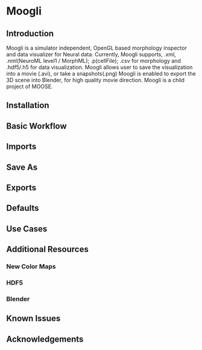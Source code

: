 * Moogli

** Introduction
   Moogli is a simulator independent, OpenGL based morphology inspector and data visualizer for Neural data.
   Currently, Moogli supports, .xml, .nml(NeuroML level1 / MorphML); .p(cellFile); .csv for morphology and .hdf5/.h5 for data visualization.
   Moogli allows user to save the visualization into a movie (.avi), or take a snapshots(.png)
   Moogli is enabled to export the 3D scene into Blender, for high quality movie direction. 
   Moogli is a child project of MOOSE.

** Installation

** Basic Workflow

** Imports

** Save As

** Exports

** Defaults
** Use Cases
** Additional Resources
*** New Color Maps
*** HDF5 
*** Blender
** Known Issues
** Acknowledgements


